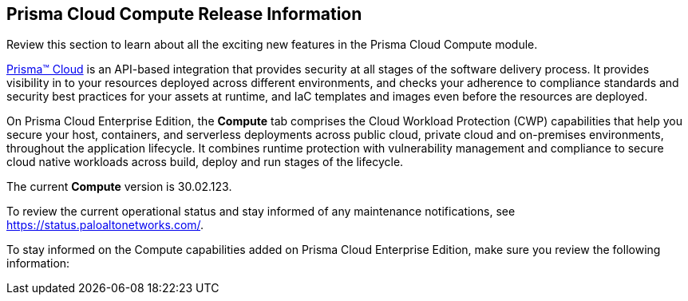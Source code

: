 [#id79d9af81-3080-471d-9cd1-afe25c775be3]
== Prisma Cloud Compute Release Information

Review this section to learn about all the exciting new features in the Prisma Cloud Compute module.

https://docs.paloaltonetworks.com/prisma/prisma-cloud/prisma-cloud-admin[Prisma™ Cloud] is an API-based integration that provides security at all stages of the software delivery process. It provides visibility in to your resources deployed across different environments, and checks your adherence to compliance standards and security best practices for your assets at runtime, and IaC templates and images even before the resources are deployed.

On Prisma Cloud Enterprise Edition, the *Compute* tab comprises the Cloud Workload Protection (CWP) capabilities that help you secure your host, containers, and serverless deployments across public cloud, private cloud and on-premises environments, throughout the application lifecycle. It combines runtime protection with vulnerability management and compliance to secure cloud native workloads across build, deploy and run stages of the lifecycle.

// This release only includes fixes that are listed in xref:prisma-cloud-compute-known-issues.adoc#id311f617e-5159-4b1b-8cfa-29183c6e4a74[Prisma Cloud Compute Known Issues].
The current *Compute* version is 30.02.123.
//It will be upgraded to 30.03.xxx on June xx, 2023.
//To see the new capabilities and changes planned in May 2023, see the xref:look-ahead-planned-updates-prisma-cloud-compute.adoc[Prisma Cloud Compute Look Ahead].


To review the current operational status and stay informed of any maintenance notifications, see https://status.paloaltonetworks.com/[https://status.paloaltonetworks.com/].

To stay informed on the Compute capabilities added on Prisma Cloud Enterprise Edition, make sure you review the following information:
